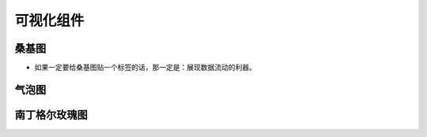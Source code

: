 可视化组件
##########

桑基图
======

* 如果一定要给桑基图贴一个标签的话，那一定是：展现数据流动的利器。






气泡图
======


南丁格尔玫瑰图
==============





